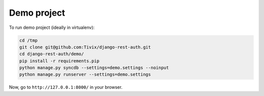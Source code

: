 Demo project
============

To run demo project (ideally in virtualenv):

.. code-block:: python

    cd /tmp
    git clone git@github.com:Tivix/django-rest-auth.git
    cd django-rest-auth/demo/
    pip install -r requirements.pip
    python manage.py syncdb --settings=demo.settings --noinput
    python manage.py runserver --settings=demo.settings

Now, go to ``http://127.0.0.1:8000/`` in your browser.
